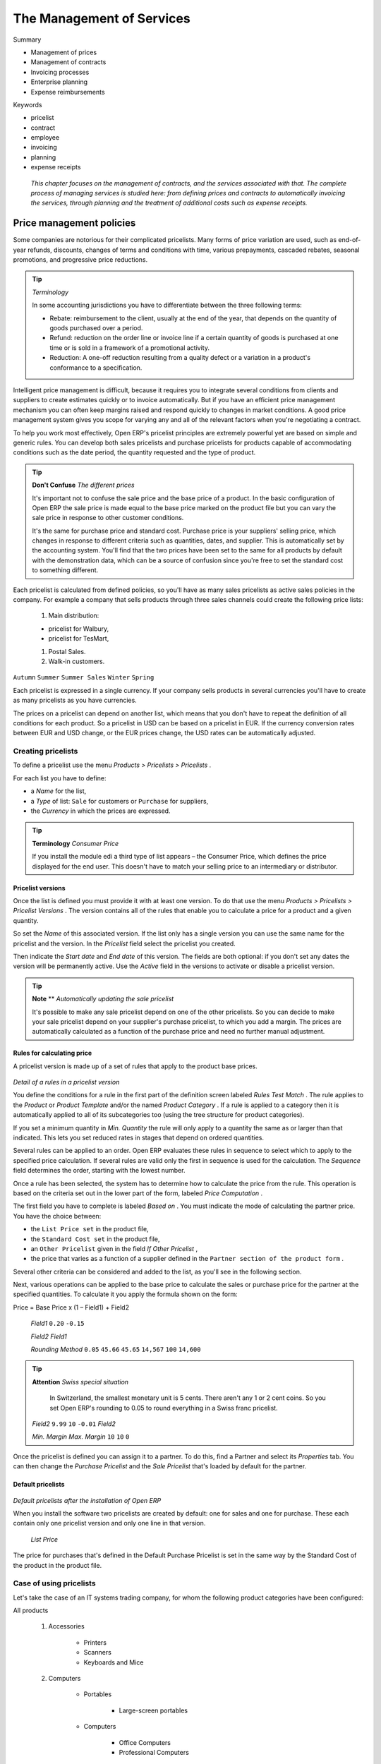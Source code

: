 

The Management of Services
###########################


Summary

* Management of prices

* Management of contracts

* Invoicing processes

* Enterprise planning

* Expense reimbursements

Keywords

* pricelist

* contract

* employee

* invoicing

* planning

* expense receipts

 *This chapter focuses on the management of contracts, and the services associated with that. The complete process of managing services is studied here: from defining prices and contracts to automatically invoicing the services, through planning and the treatment of additional costs such as expense receipts.* 

Price management policies
===========================

Some companies are notorious for their complicated pricelists. Many forms of price variation are used, such as end-of-year refunds, discounts, changes of terms and conditions with time, various prepayments, cascaded rebates, seasonal promotions, and progressive price reductions.

.. tip::   *Terminology* 

	In some accounting jurisdictions you have to differentiate between the three following terms:

	* Rebate: reimbursement to the client, usually at the end of the year, that depends on the quantity of goods purchased over a period.

	* Refund: reduction on the order line or invoice line if a certain quantity of goods is purchased at one time or is sold in a framework of a promotional activity.

	* Reduction: A one-off reduction resulting from a quality defect or a variation in a product's conformance to a specification.

Intelligent price management is difficult, because it requires you to integrate several conditions from clients and suppliers to create estimates quickly or to invoice automatically. But if you have an efficient price management mechanism you can often keep margins raised and respond quickly to changes in market conditions. A good price management system gives you scope for varying any and all of the relevant factors when you're negotiating a contract.

To help you work most effectively, Open ERP's pricelist principles are extremely powerful yet are based on simple and generic rules. You can develop both sales pricelists and purchase pricelists for products capable of accommodating conditions such as the date period, the quantity requested and the type of product.

.. tip::   **Don't Confuse**  *The different prices* 

	It's important not to confuse the sale price and the base price of a product. In the basic configuration of Open ERP the sale price is made equal to the base price marked on the product file but you can vary the sale price in response to other customer conditions.

	It's the same for purchase price and standard cost. Purchase price is your suppliers' selling price, which changes in response to different criteria such as quantities, dates, and supplier. This is automatically set by the accounting system. You'll find that the two prices have been set to the same for all products by default with the demonstration data, which can be a source of confusion since you're free to set the standard cost to something different.

Each pricelist is calculated from defined policies, so you'll have as many sales pricelists as active sales policies in the company. For example a company that sells products through three sales channels could create the following price lists:

	#. Main distribution:

	- pricelist for Walbury,

	- pricelist for TesMart,

	#. Postal Sales.

	#. Walk-in customers.

\ ``Autumn``\  \ ``Summer``\  \ ``Summer Sales``\  \ ``Winter``\  \ ``Spring``\  

Each pricelist is expressed in a single currency. If your company sells products in several currencies you'll have to create as many pricelists as you have currencies.

The prices on a pricelist can depend on another list, which means that you don't have to repeat the definition of all conditions for each product. So a pricelist in USD can be based on a pricelist in EUR. If the currency conversion rates between EUR and USD change, or the EUR prices change, the USD rates can be automatically adjusted.

Creating pricelists
---------------------

To define a pricelist use the menu  *Products > Pricelists > Pricelists* .

For each list you have to define:

* a  *Name*  for the list,

* a  *Type*  of list: \ ``Sale``\   for customers or \ ``Purchase``\   for suppliers,

* the  *Currency*  in which the prices are expressed.

.. tip::   **Terminology**  *Consumer Price* 

	If you install the module edi a third type of list appears – the Consumer Price, which defines the price displayed for the end user. This doesn't have to match your selling price to an intermediary or distributor.

Pricelist versions
^^^^^^^^^^^^^^^^^^^

Once the list is defined you must provide it with at least one version. To do that use the menu  *Products > Pricelists > Pricelist Versions* . The version contains all of the rules that enable you to calculate a price for a product and a given quantity.

So set the  *Name*  of this associated version. If the list only has a single version you can use the same name for the pricelist and the version. In the  *Pricelist*  field select the pricelist you created.

Then indicate the  *Start date*  and  *End date*  of this version. The fields are both optional: if you don't set any dates the version will be permanently active. Use the  *Active*  field in the versions to activate or disable a pricelist version.

.. tip::   **Note**  **  *Automatically updating the sale pricelist* 

	It's possible to make any sale pricelist depend on one of the other pricelists. So you can decide to make your sale pricelist depend on your supplier's purchase pricelist, to which you add a margin. The prices are automatically calculated as a function of the purchase price and need no further manual adjustment.

Rules for calculating price
^^^^^^^^^^^^^^^^^^^^^^^^^^^^^

A pricelist version is made up of a set of rules that apply to the product base prices.


	.. image::  images/service_pricelist_line.png
	   :align: center

*Detail of a rules in a pricelist version*

You define the conditions for a rule in the first part of the definition screen labeled  *Rules Test Match* . The rule applies to the  *Product*  or  *Product Template*  and/or the named  *Product Category* . If a rule is applied to a category then it is automatically applied to all of its subcategories too (using the tree structure for product categories).

If you set a minimum quantity in  *Min. Quantity*  the rule will only apply to a quantity the same as or larger than that indicated. This lets you set reduced rates in stages that depend on ordered quantities.

Several rules can be applied to an order. Open ERP evaluates these rules in sequence to select which to apply to the specified price calculation. If several rules are valid only the first in sequence is used for the calculation. The  *Sequence*  field determines the order, starting with the lowest number.

Once a rule has been selected, the system has to determine how to calculate the price from the rule. This operation is based on the criteria set out in the lower part of the form, labeled  *Price Computation* .

The first field you have to complete is labeled  *Based on* . You must indicate the mode of calculating the partner price. You have the choice between:

* the \ ``List Price set``\   in the product file,

* the \ ``Standard Cost set``\   in the product file,

* an \ ``Other Pricelist``\   given in the field  *If Other Pricelist* ,

* the price that varies as a function of a supplier defined in the \ ``Partner section of the product form``\  .

Several other criteria can be considered and added to the list, as you'll see in the following section.

Next, various operations can be applied to the base price to calculate the sales or purchase price for the partner at the specified quantities. To calculate it you apply the formula shown on the form:

Price = Base Price x (1 – Field1) + Field2

 *Field1* \ ``0.20``\  \ ``-0.15``\  

 *Field2*  *Field1* 

 *Rounding Method* \ ``0.05``\  \ ``45.66``\  \ ``45.65``\  \ ``14,567``\  \ ``100``\  \ ``14,600``\  

.. tip::   **Attention**  *Swiss special situation* 

	In Switzerland, the smallest monetary unit is 5 cents. There aren't any 1 or 2 cent coins. So you set Open ERP's rounding to 0.05 to round everything in a Swiss franc pricelist.

 *Field2* \ ``9.99``\  \ ``10``\  \ ``-0.01``\   *Field2* 

 *Min. Margin*  *Max. Margin* \ ``10``\  \ ``10``\  \ ``0``\  

Once the pricelist is defined you can assign it to a partner. To do this, find a Partner and select its  *Properties*  tab. You can then change the  *Purchase Pricelist*  and the  *Sale Pricelist*  that's loaded by default for the partner.

Default pricelists
^^^^^^^^^^^^^^^^^^^


	.. image::  images/product_pricelist_default.png
	   :align: center

*Default pricelists after the installation of Open ERP*

When you install the software two pricelists are created by default: one for sales and one for purchase. These each contain only one pricelist version and only one line in that version.

 *List Price* 

The price for purchases that's defined in the Default Purchase Pricelist is set in the same way by the Standard Cost of the product in the product file.

Case of using pricelists
-------------------------

Let's take the case of an IT systems trading company, for whom the following product categories have been configured:

All products

	#. Accessories

                * Printers

                * Scanners

                * Keyboards and Mice

	#. Computers

                * Portables

	                - Large-screen portables

                * Computers

	                - Office Computers

	                - Professional Computers



In addition, the products presented in the table below are defined in the currency of the installed chart of accounts.

 **Examples of products with their different prices**

TABLE

.. csv-table:: 
   "Product ","List Price","Standard Price","Default supplier price",
   "Acclo Portable","1 200 ","887 ","893 ",
   "Toshibishi Portable","1 340 ","920 ","920 ",
   "Berrel Keyboard","100 ","50 ","50 ",
   "Office Computer","1 400 ","1 000 ","1 000 ",

Defining the list price
^^^^^^^^^^^^^^^^^^^^^^^^^

Now define the sale price for resellers like this:

* For portable computers, the sale price is calculated from the list price of the supplier Acclo, with a supplement of 23% on the cost of purchase.

* For all other products the sale price is given by the standard cost in the product file, on which 31% is added. The price must end in “.99”.

* The sale price of Berrel keyboards is fixed at 60 for a minimum quantity of 5 keyboards purchased. Otherwise it uses the rule above.

Assume that the Acclo pricelist is defined in Open ERP. The pricelist for resellers and the pricelist version then contains three lines:

	#. \ ``Acclo``\  line:

                *  *Product Category* : \ ``Portables``\  ,

                *  *Based on* : \ ``Other pricelist``\  ,

                *  *Pricelist if other* : \ ``Acclo pricelist``\  ,

                *  *Field1* : \ ``-0.23``\  ,

                *  *Sequence* : \ ``1``\  .

	#. \ ``Berrel Keyboard``\  line:

                *  *Product Template* : \ ``Berrel Keyboard``\  ,

                *  *Min. Quantity* : \ ``5``\  ,

                *  *Field1* : \ ``1.0``\  ,

                *  *Field2* : \ ``60``\  ,

                * Sequence: \ ``2``\  .

	#. \ ``Other products``\  line:

                *  *Based on:* \ ``Standard Price``\  ,

                *  *Field1* : \ ``-0.31``\  ,

                *  *Field2* : \ ``-0.01``\  ,

                *  *Sequence* : \ ``3``\  .

                 *Sequence* 

Also note that to fix a price of 60 for the 5 Berrel Keyboards, the formula \ ``Price = Base Price x (1 – 1.0) + 60``\   has been used.

Establishing customer contract conditions
^^^^^^^^^^^^^^^^^^^^^^^^^^^^^^^^^^^^^^^^^^^

The trading company can now set specific conditions to a customer, such as the company TinAtwo, who might have signed a valid contract with the following conditions:

* For Toshibishi portables, TinAtwo benefits from a discount of 5% of resale price.

* For all other products, the resale conditions are unchanged.

The list price for TinAtwo, called “TinAtwo contract”, contains two rules:

	#. \ ``Toshibishi portable``\  line:

                *  *Product* : \ ``Toshibishi Portable``\  ,

                *  *Based on* : \ ``Other pricelist``\  ,

                *  *Pricelist if other* : \ ``Reseller pricelist``\  ,

                *  *Field1* : \ ``0.05``\  ,

                *  *Sequence* : \ ``1``\  .

	#. \ ``Other Products``\  

                *  *Product: * 

                *  *Based on* : \ ``Other pricelist``\  ,

                *  *Pricelist if other* : \ ``Reseller pricelist``\  ,

                *  *Sequence* : \ ``2``\  .

                \ ``TinAtwo``\   *Properties*  *Sale Pricelist* \ ``TinAtwo Contract``\   *Start date*  *End date* 

Then when salespeople prepare an estimate for TinAtwo prices proposed will automatically be calculated from the contract conditions.

Other bases of price calculation
---------------------------------

Open ERP provides a way of making prices depend on any field of the product form, not just the two predefined fields: \ ``List Price``\   and \ ``Cost Price``\  .

To do this, use the menu  *Products > Configuration > Price Types* . Then create a new entry corresponding to a new type of price. Enter the name of the field (for example: \ ``Public Price``\  ) and the the product field that it corresponds to ( *Public Price* ) and the currency that it's expressed in. New fields are added to the product file so that they can be used in calculations.

Once you've done this you can make a dependency on the new type of price in the pricelist.

 *Weight*  *Volume* 

Managing the price in several currencies
-----------------------------------------

Since each pricelist is defined in a single currency you must create separate pricelists for the other currencies that you sell in. So, if your trading company wants to start a product catalog in a new currency, you have several possibilities:

* Code the price in a new independent pricelist and maintain the lists in the two currencies separately.

* Create a field in the product form for the new currency and make the pricelist depend on the new field: the prices are then maintained separately, but in the product file.

Create a new pricelist for the second currency and make this list depend either on another pricelist or on a product price: the conversion between currencies will be done automatically at the latest rates. This solution is generally the most flexible and the simplest to maintain as prices change with time.

Managing Service Contracts
===========================

Contracts can take different forms within Open ERP, depending on their nature. So you can have several distinct types of service contract, such as:

* fixed-price contracts

* cost-reimbursement contracts, invoiced when services are completed,

* fixed-price contracts, invoiced monthly as services are carried out

.. tip::   **Case**  *Contract quotations* 

	Some companies commit to contracts on the basis of a requested volume at a certain price for a defined period. In this case the contract is represented by a pricelist for that specific customer.

	The pricelist is linked in the Properties tab of the customer's Partner form, so that it is brought up whenever anything is bought from or sold to this partner (depending on whether it's a purchase or sales agreement). Open ERP automatically selects a price based on this agreed pricelist.

Fixed Price contracts
-----------------------

Fixed price contracts for the sale of services are represented in Open ERP by a Sales Order. In this case, the supply of services is managed just like all other stockable or consumable products. 

You can add new orders using the menu  *Sales Management > Sales Order* .

The new Sales Order document starts in the \ ``Quotation``\   state, so the estimate has no accounting impact on the system until it's confirmed. When you approve the document, your estimate moves into the state \ ``In Progress``\  .


	.. image::  images/service_sale_workflow.png
	   :align: center

*Process for handling a Sales Order*

Once the order has been approved, Open ERP will automatically generate an invoice and/or a delivery document proposal based on the parameters you set in the order. 

The invoice will be managed by the system depending on the setting of the field  *Shipping Policy*  on the order's second tab,  *Other data* :

*  *Payment before delivery* : Open ERP creates an invoice in the \ ``Draft``\   state. Once this is confirmed and paid the delivery is activated.

*  *Automatic Invoice after delivery* : the delivery order is produced when the order is validated. A draft invoice is then created when the delivery has been completed.

*  *Shipping & Manual Invoice* : Open ERP starts the delivery from the confirmation of the order, and adds a button which you manually click when you're ready to create an invoice.

*  *Invoice from the Packings* 

.. tip::   **Attention**  **  *Delivery of an order* 

	The term 'delivery' should be taken in the broadest sense in Open ERP. The effect of a delivery depends on the configuration of the sold product.

	If its type is either Stockable Product or Consumable, Open ERP will make a request for it to be sent for packing. If the product's type is Service Open ERP's scheduler will create a task in the project management system, or create a subcontract purchase order if the product's Procure Method is Make to Order.

	Invoicing after delivery does as it says: invoicing for the services when the tasks have been closed.

When you sign a new contract you can just enter the order into the system and Open ERP will track the order.

This works well for small orders. But for larger value services orders you might want to invoice several times through the contract, for example:

* 30% on order,

* 40% on completion,

* 30% one month after the system has gone into production.

In this case you should create several invoices for the one order. You've two options for this:

* Don't handle invoicing automatically from the order but carry out manual invoicing instead,

* Create draft invoices and then link to them in the third tab  *History* , in the  *Related Invoices*  section. When you create an invoice from the order, Open ERP deducts the amounts of the invoices already linked to the order to calculate the proposed invoice value.

Cost-reimbursement contracts
-----------------------------

Some contracts aren't invoiced from a price fixed on the order but from the cost of the services carried out. That's usually what happens in the building sector or in large projects.

The approach you use for this is totally different because instead of using the sales order as the basis of the invoice you must use the analytic accounts. For this you have to install the module \ ``hr_timesheet_invoice``\  .

An analytic account is created for each new contract. The following fields must be completed in this analytic account:

*  *Partner* : partner associated with the contract,

*  *Sale Pricelist* 

*  *Invoicing* 

The selection of an invoicing rate is an indirect way of specifying that the project will be invoiced on the basis of analytic costs. This can take different forms, such as delivery of services, purchase of raw materials, and expense reimbursements.

.. tip::   **Advice**  *Pricelists and billing rates* 

	You can select a pricelist on the analytic account without having to use it to specify billing rates.

	This case is for a client project that is to be invoiced, but not directly from the analytic costs. Putting the price list on the analytic account makes it possible to compare the actual sales with the best case where all the services would be invoiced. To get this comparison you have to print the analytic balance from the analytic account.

Services are then entered onto timesheets by the various people who work on the project. Periodically the project manager or account manager uses the following menu to prepare an invoice:  *Financial Management > Periodical Processing > Invoicing on a Time basis > Uninvoiced Hours* .

Open ERP then displays all of the costs that haven't yet been invoiced. You can filter the proposed list and click the appropriate action button to generate the corresponding invoices. You can select the level of detail which is reported on the invoice, such as the date and details of the services.


	.. image::  images/service_timesheet_invoice.png
	   :align: center

*Screen for invoicing services*

 *Project Management > Analytic Accounts* 

.. tip::   **Point**  *Project Management and analytic accounts* 

	The menu Project Management > Analytic Accounts is only available once you have installed the module account_analytic_analysis. It provides various global financial and operational views of a project manager's projects.

Select a project and open its analytic entries using the  *Costs to invoice*  button. You'll find a list of costs that can be invoiced to the client:

* time worked,

* expense reimbursement,

* purchase of raw materials.

You can then invoice the selected lines using the action  *Invoice costs* .

Fixed-price contracts invoiced as services are worked
-------------------------------------------------------

For larger-value projects, fixed-price invoicing based on the sales order isn't always appropriate. In the case of a services project planned to run for about six months. invoicing could be based on the following:

* 30% on order,

* 30% at the project mid-point,

* 40% at delivery.

Such an approach is often used in a company but there are other options. This method of invoicing can pose many problems for the organization and invoicing of the project:

* It's extremely difficult to determine if the project is on track or not.. The endpoint is fuzzy, which can result in a tricky discussion with the client at the moment of final invoicing.

* If the project takes more or less time than forecast, it will effectively result in under- or over- invoicing during the project.

* Whether you get a proper return can depend on the client. For example if the client takes a long time to sign off on project acceptance you can't invoice the remaining 40% even though you might have supplied the agreed service properly.

* The account manager and the project manager are often different people. The project manager has to alert the account manager the moment that the client can be invoiced, but that moment easily can be forgotten or mistaken.

* The project can be fixed for service costs but have agreed extras, such as reimbursement for travel expenses. Invoicing from the order doesn't adapt well to such an approach.

Open ERP provides a third method for invoicing services that can be useful on long projects. This consists of invoicing the project periodically on the basis of time worked up to a fixed amount that can't be exceeded. At the end of the project a final invoice or a credit note is generated to meet the total amount of value fixed for the project.

To configure such a project you must set an invoicing rate, a pricelist and a maximum amount on the analytic account for the project. The services are then invoiced throughout the project by the different project or account managers, just like projects that are invoiced by time used. The managers can apply a refund on the final invoice if the project takes more time to complete than permitted under the contract.

When the project is finished you can generate the closing invoice using the  *Final Invoice*  button on the analytic account. This automatically calculates the final balance of the bill, taking the amounts already charged into account. If the amount already invoiced is greater than the maximum agreed amount then Open ERP generates a draft credit note.

This approach offers many advantages compared with the traditional methods of invoicing in phases for fixed-price contracts:

* Fixed-price contracts and cost-reimbursable contracts are invoiced in the same way, which makes the company's invoicing process quite simple and systematic even when the projects are mixed.

* Everything is invoiced on the basis of worked time, making it easy to forecast invoicing from plans linked to the different analytical accounts.

* This method of proceeding educates project managers just as much as the client because refunds have to be given for work done if the project slips.

* Invoicing follows the course of the project and avoids a supplier's dependence on the goodwill of the client in approving certain phases.

* Invoicing of expenses follows the same workflow and is therefore very simple.

.. tip::   **Advice**  *Negotiating contracts* 

	In contract negotiation, invoicing conditions are often neglected by the client. So it can often be straightforward to apply this method of invoicing.

Contracts limited to a quantity
---------------------------------

Finally certain contracts are expressed in terms of a quantity rather than a fixed amount. Support contracts comprising a number of prepaid hours are a case in point. To generate such contracts in Open ERP you should start by installing the module \ ``account_analytic_analysis``\  .

Then you can set a maximum number of hours for each analytic account. When employees enter their time worked on the support contract in the timesheets, the hours are automatically deducted from the maximum set on each analytic account.

You must also name someone in the company responsible for renewing expired contracts. They become responsible for searching through the list of accounts showing negative remaining hours.

The client contract can be limited to a certain quantity of hours, and it can also be limited in time. For that, you set an end date for the corresponding analytic account.

Planning that improves leadership
===================================

Planning in a company often takes the form of a regular meeting between the different teams. Each team has a certain number of projects and objectives that they must organize and establish priorities for.

Ideally these planning meetings should be short but regular and systematic. They can be weekly or monthly depending on the type of activity. A planning meeting often runs in three phases:

	#. Minutes of the preceding period, and analysis of the work done compared with the planned work.

	#. Introduction of new projects.

	#. Planning the next period.

The planning function covers several objectives which will be described in this section:

* planning live projects against the commitments that have been made to clients,

* determining staffing (HR) requirements in the coming month,

* setting work for each employee or team for the periods to come,

* analyzing the work done in the preceding periods,

* passing the high-level objectives to lower levels in the company's hierarchy.

.. tip::   **Advice**  *Social role of planning* 

	Some project managers think that they can manage planning on their own. They're commonly overworked and think that meetings are a waste of time.

	Even if staff really can manage their work for themselves, note that this regular meeting is also aimed at reassurance. Without it you can get into unduly stressful situations from:

	* feelings of overwork because they have lost sight of their priorities,

	* lack of feedback and tracking of the work actually completed,

	* an impression of poor organization if that hasn't been made explicit.

	So the social role of planning shouldn't be neglected. We have often experienced a background of stress in a company stemming from a lack of communication and planning.

Planning by time or by tasks?
-------------------------------

There are two major approaches to enterprise planning: planning by task and planning by time. You can manage both with Open ERP.

In planning by task, the project manager assigns tasks from the different projects to each employee over a given period. Employees then carry out precisely the work they've been assigned by the project manager.

Planning by time consists of allocating, for each employee, some time on each of the different projects for the period concerned. The tasks for each project are ordered by priority and can be directly assigned to a user or left unassigned. Each employee then chooses the task that he or she will do next, based on the plans and the relative priorities of the tasks.


	.. image::  images/service_planning_time.png
	   :align: center

*Monthly planning for work time of each employee*

The figure shows a monthly planning session where plans are being made for each employee to spend a number of days' work on various different projects.

In this time-focused planning approach, clients' priorities don't figure in the planning any more, but are explicit in the task list instead. So this approach helps you separate the planning of human resources on projects from the task prioritization within a project.

	.. note::  *Example Comparing the two planning methods* 

			To illustrate the difference between planning by time and planning by task, take the case of an IT project that's estimated to be around six months of work. This project is managed by iterative cycles of development of around a month and a presentation is made to the client at the end of each cycle to track the progress of the project. At this meeting you plan what must be carried out for the following month. At the end of the month the account manager for the project invoices the client for the work done on the project.

			Suppose that the project encounters a delay because it is more complex than expected. There are two ways of resolving the delay if you have no further resources: you can be late in your delivery of the planned functions or on time, but with fewer functions than planned. 

			If your planning is based on phases and tasks you'll report at the client meeting that it will take several weeks to complete everything that was planned for the current phase. Conversely, if you're planning by time you'll keep the meeting with the client to close the present development phase and plan the new one, but only be able to present part of the planned functionality.

			If the client is sensitive to delay, the first approach will cause acute unhappiness. You'll have to re-plan the project and all of its future phases to take account of that delay. Some problems are also likely to occur later with invoicing, because it will be difficult for you to invoice any work that has been completed late but hasn't yet been shown to the client.

			The second approach will require you to report on the functions that haven't been completed, and on how they would fit into a future planning phase. However that won't involve a break in the working time allocated to the project. You'd then generate two different lists: a staffing plan for the different projects, and the list of tasks prioritized for the client's project. This approach offers a number of advantages over the first one:

			* The client will have the choice of delaying the end of the project by planning an extra phase, or letting go of some minor functions to be able to deliver a final system more rapidly,

			* The client may re-plan the functions taking the new delay into account.

			* You'll be able to make the client gradually aware of the fact that project progress has come under pressure and that work is perhaps more complex than had been estimated at the outset. 

			* A delay in the delivery of several of the functions won't necessarily affect either monthly invoicing or project planning.

			Being able to separate human resource planning from task prioritization simplifies your management of complex issues, such as adjusting for employee holidays or handling the constantly changing priorities within projects.

Creating plans
---------------

\ ``report_analytic_planning``\   *Human Resources > Planning > Planning* 

On each planning line you should enter the user, the analytic account concerned, and the quantity of time allocated. The quantity will be expressed in hours or in days depending on the unit of measure used. For each line you can add a brief note about the work to be done.

Once the plan has been saved, use the other tabs of the planning form to check that the amount of time allocated to the employees or to the projects is right. The time allocated must correspond to the employees' employment contract, for example 37.5 hours per week. The forecast time for the project must match the commitments that you've made with client.

You should ideally complete all the planning for the current period. You can also complete some lines in the planning of future months – reserving resources on different project in response to your client commitments, for example This enables you to manage your available human resources for the months ahead.

Using planning well
---------------------

Plans can be printed and/or sent to employees by email. If you install the module \ ``board_project``\  , each employee can be given access to a dashboard that graphically shows the time allocated to him or her on a project and the time that's been worked so far. So each employee can decide which projects should be prioritized.

The employee then selects a task in the highest priority project. She ideally chooses either a task that has been directly assigned to her, or one which is high on the priority list that she's capable of completing, but is not yet directly assigned to anybody.

At the end of the period you can compare the duration of effective work on the different project to that of the initial estimate. Print the plan to obtain a comparison of the planned working time and the real time worked. 


	.. image::  images/planning_stat.png
	   :align: center

*Comparison of planned hours, worked hours and the productivity of employees by project*

You can also study several of your project's figures from the menu  *Human Resources > Reporting > Planning* .

Planning at all levels of the hierarchy
-----------------------------------------

To put planning in place across the whole company you can use a system of planning delegation. For this, install the module \ ``report_analytic_planning_delegate``\  .

When you've installed this module, the planning entry form changes to reflect the hierarchical structure of the company. To enter data into a plan line you can:

* assign time on a project to an employee,

* assign time on a project to a department manager for his whole team.

You can now allocate the working time on projects for the whole of a department, without having to detail each employee's tasks. Then when a department manager creates his own plan he will find what's required of his group by his management at the bottom of the form. At the top of the form there's the place for assigning project work in detail to each member of department.

If you don't have to plan time to work on a final draft you can do it on an analytic account that relies on child accounts. This means that you can create plans to meet top-level objectives of the senior management team and then cascade them down through the different departments to establish a time budget for each employee. Each manager then uses his own plans for managing his level in the hierarchy.

Treatment of expenses
=======================

Employee expenses are charges incurred on behalf of the company. The company then reimburses these expenses to the employee. The receipts encountered most frequently are:

* car travel, reimbursed per unit of distance (mile or kilometer),

* restaurant expenses, reimbursed based on the bill,

* other purchases, such as stationery and books, destined for the company but carried out by the employee.

An integrated process
-----------------------


	.. image::  images/service_expense_workflow.png
	   :align: center

*Process for dealing with expense reimbursements*

Expenses generated by employees are grouped into periods of a week or a month. At the end of the period the employee confirms all of her expenses and a summary sheet is sent to the department manager. The manager is responsible for approving all the expense requests generated by his team. The expenses sheet must be signed by the employee, who also attaches her receipts there.

Once the sheet has been approved by the head of department it is sent to accounts, who register the company's liability to the employee. Accounting can then pay this invoice and reimburse the employee who originally advanced the money.

Some receipts are for project expenses, so these can then be attached to an analytic account. The costs incurred are then added to the supplementary cost of the analytic account when the invoice is approved.

You often need to invoice expenses to a client, depending on the precise contract that's been negotiated. Traveling and subsistence expenses are generally handled this way. These can be recharged to the client at the the end of the month if the contract price has been negotiated plus expenses.

If you have to go through many steps to reclaim expenses, it can all quickly become too cumbersome, especially for those employees who claim large numbers of different expense lines. If you've got a good system that integrates the management of these claims, such as the one described, you can avoid many problems and subtly increase staff productivity.

If your systems handle expenses well then you can avoid significant losses by setting your terms of sale effectively. In fixed-price contracts, expense reimbursements are usually invoiced according to the actual expense. It's in your interests to systematize their treatment, and automate the process to the maximum, to recharge as much as you are contractually able.

Claiming expenses
-------------------

Install the module \ ``hr_expenses``\   to automate the management of expense claims. Users can then enter their expenses using the menu  *Human Resources > Expenses > My Expenses* .

\ ``Draft``\  

The various expenses accepted by the company must previously have been created using Open ERP's product form. You could, for example, create a product with the following parameters for the reimbursement of travel expenses by car at 0.25 per kilometer:

*  *Product* : \ ``Car travel``\  ,

*  *Unit of measure* : \ ``km``\  ,

*  *Standard Cost* : \ ``0.25``\  ,

*  *Sale price* : \ ``0.30``\  ,

*  *Type of product* : \ ``Service``\  .

The employee keeps her expenses sheet in the \ ``Draft``\   state while completing it throughout the period. At the end of the period (week or month) she can confirm her expense form using the  *Confirm*  button on the form. This puts it into the state \ ``Waiting for validation``\  . 

At the end of the period the department manager can access the list of expense forms waiting for approval using the menu  *Human resources > Expenses > All expenses > Expenses waiting for validation* . 

.. tip::   **Attention**  *Management of roles* 

	You must assign the role Human Resources – Expenses to a user to enable that user to approve these expenses. You'd generally assign this role only to those people responsible for projects or departments

	You can also assign the role Human Resources – Invoicing Expenses to users responsible for creating invoices. These roles may overlap (so the same person who approves your accounting group's expenses may also be responsible for creating invoices).

	To find out more about the management of roles look at chapter 13.

The department manager can then approve the expenses, which automatically creates a supplier invoice in the employee's name so that the employee can be reimbursed. An analytic account is coded onto each line of the invoice. When the invoice is confirmed, general and analytic accounting entries are automatically generated as they would be with any other invoice.

If you establish your invoicing on the basis of service time or analytic costs, the expense will automatically be recharged to the client when the client invoice is generated for services associated with the project.

Invoicing from timesheets lets you prepare your invoices all within the one integrated system - all the expenses and timesheets for a project's client.

